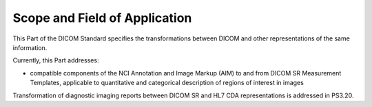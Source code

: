 .. _chapter_1:

Scope and Field of Application
==============================

This Part of the DICOM Standard specifies the transformations between
DICOM and other representations of the same information.

Currently, this Part addresses:

-  compatible components of the NCI Annotation and Image Markup (AIM) to
   and from DICOM SR Measurement Templates, applicable to quantitative
   and categorical description of regions of interest in images

Transformation of diagnostic imaging reports between DICOM SR and HL7
CDA representations is addressed in PS3.20.

